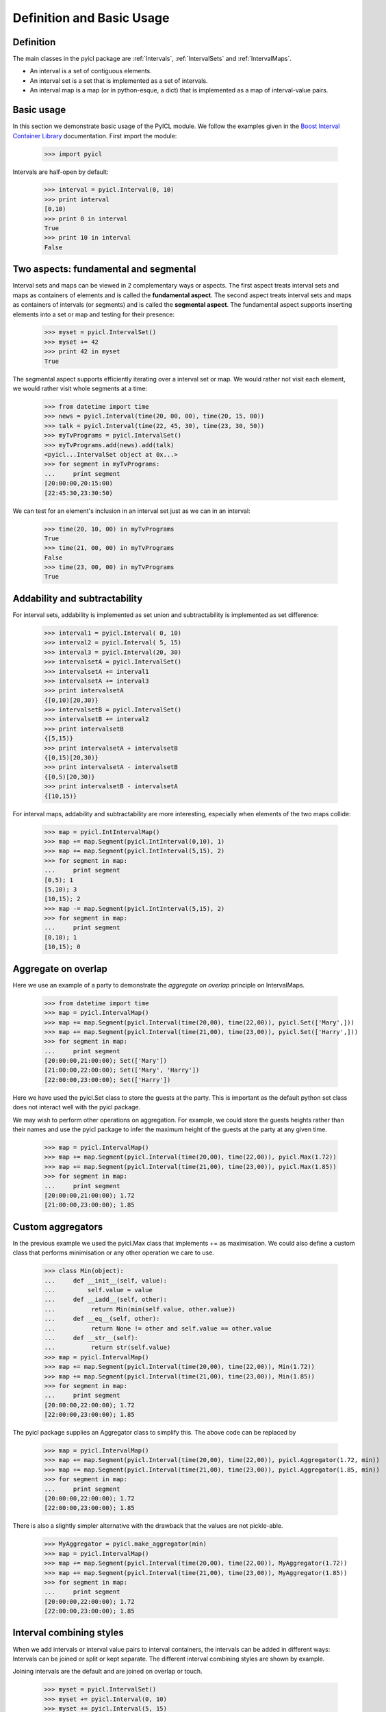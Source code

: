 ..
.. Copyright John Reid 2012
..
.. This is a reStructuredText document. If you are reading this in text format, it can be 
.. converted into a more readable format by using Docutils_ tools such as rst2html.
..

.. _Docutils: http://docutils.sourceforge.net/docs/user/tools.html



Definition and Basic Usage
==========================


Definition
----------

The main classes in the pyicl package are :ref:`Intervals`, :ref:`IntervalSets` and :ref:`IntervalMaps`.

- An interval is a set of contiguous elements. 
- An interval set is a set that is implemented as a set of intervals.
- An interval map is a map (or in python-esque, a dict) that is implemented as a
  map of interval-value pairs. 




Basic usage
-----------

In this section we demonstrate basic usage of the PyICL module. We follow the examples given
in the `Boost Interval Container Library`__ documentation. First import the module:

__ http://www.boost.org/libs/icl/doc/html

    >>> import pyicl

Intervals are half-open by default:
    
    >>> interval = pyicl.Interval(0, 10)
    >>> print interval
    [0,10)
    >>> print 0 in interval
    True
    >>> print 10 in interval
    False





Two aspects: fundamental and segmental
--------------------------------------

Interval sets and maps can be viewed in 2 complementary ways or aspects. The first aspect treats
interval sets and maps as containers of elements and is called the **fundamental aspect**. The second
aspect treats interval sets and maps as containers of intervals (or segments) and is called the
**segmental aspect**. The fundamental aspect supports inserting elements into a set or map and testing
for their presence:

    >>> myset = pyicl.IntervalSet()
    >>> myset += 42
    >>> print 42 in myset
    True


The segmental aspect supports efficiently iterating over a interval set or map. We would
rather not visit each element, we would rather visit whole segments at a time:

	>>> from datetime import time
	>>> news = pyicl.Interval(time(20, 00, 00), time(20, 15, 00))
	>>> talk = pyicl.Interval(time(22, 45, 30), time(23, 30, 50))
	>>> myTvPrograms = pyicl.IntervalSet()
	>>> myTvPrograms.add(news).add(talk)
	<pyicl...IntervalSet object at 0x...>
	>>> for segment in myTvPrograms:
	...     print segment
	[20:00:00,20:15:00)
	[22:45:30,23:30:50)


We can test for an element's inclusion in an interval set just as we can in an interval:

	>>> time(20, 10, 00) in myTvPrograms
	True
	>>> time(21, 00, 00) in myTvPrograms
	False
	>>> time(23, 00, 00) in myTvPrograms
	True



Addability and subtractability
------------------------------

For interval sets, addability is implemented as set union and subtractability is
implemented as set difference:

    >>> interval1 = pyicl.Interval( 0, 10)
    >>> interval2 = pyicl.Interval( 5, 15)
    >>> interval3 = pyicl.Interval(20, 30)
    >>> intervalsetA = pyicl.IntervalSet()
    >>> intervalsetA += interval1
    >>> intervalsetA += interval3
    >>> print intervalsetA
    {[0,10)[20,30)}
    >>> intervalsetB = pyicl.IntervalSet()
    >>> intervalsetB += interval2
    >>> print intervalsetB
    {[5,15)}
    >>> print intervalsetA + intervalsetB
    {[0,15)[20,30)}
    >>> print intervalsetA - intervalsetB
    {[0,5)[20,30)}
    >>> print intervalsetB - intervalsetA
    {[10,15)}


For interval maps, addability and subtractability are more interesting, especially
when elements of the two maps collide:

    >>> map = pyicl.IntIntervalMap()
    >>> map += map.Segment(pyicl.IntInterval(0,10), 1)
    >>> map += map.Segment(pyicl.IntInterval(5,15), 2)
    >>> for segment in map:
    ...     print segment
    [0,5); 1
    [5,10); 3
    [10,15); 2
    >>> map -= map.Segment(pyicl.IntInterval(5,15), 2)
    >>> for segment in map:
    ...     print segment
    [0,10); 1
    [10,15); 0
    




Aggregate on overlap
--------------------

Here we use an example of a party to demonstrate the *aggregate on overlap* principle on IntervalMaps.

    >>> from datetime import time
    >>> map = pyicl.IntervalMap()
    >>> map += map.Segment(pyicl.Interval(time(20,00), time(22,00)), pyicl.Set(['Mary',]))
    >>> map += map.Segment(pyicl.Interval(time(21,00), time(23,00)), pyicl.Set(['Harry',]))
    >>> for segment in map:
    ...     print segment
    [20:00:00,21:00:00); Set(['Mary'])
    [21:00:00,22:00:00); Set(['Mary', 'Harry'])
    [22:00:00,23:00:00); Set(['Harry'])



Here we have used the pyicl.Set class to store the guests at the party. This is important as the default
python set class does not interact well with the pyicl package.
 
We may wish to perform other operations on aggregation. For example, we could store the guests heights 
rather than their names and use the pyicl package to infer the maximum height of the guests at the party
at any given time. 

    >>> map = pyicl.IntervalMap()
    >>> map += map.Segment(pyicl.Interval(time(20,00), time(22,00)), pyicl.Max(1.72))
    >>> map += map.Segment(pyicl.Interval(time(21,00), time(23,00)), pyicl.Max(1.85))
    >>> for segment in map:
    ...     print segment
    [20:00:00,21:00:00); 1.72
    [21:00:00,23:00:00); 1.85




Custom aggregators
------------------

In the previous example we used the pyicl.Max class that implements += as maximisation. We could also define a
custom class that performs minimisation or any other operation we care to use.

    >>> class Min(object):
    ...     def __init__(self, value):
    ...         self.value = value
    ...     def __iadd__(self, other):
    ...          return Min(min(self.value, other.value))
    ...     def __eq__(self, other):
    ...          return None != other and self.value == other.value
    ...     def __str__(self):
    ...          return str(self.value)
    >>> map = pyicl.IntervalMap()
    >>> map += map.Segment(pyicl.Interval(time(20,00), time(22,00)), Min(1.72))
    >>> map += map.Segment(pyicl.Interval(time(21,00), time(23,00)), Min(1.85))
    >>> for segment in map:
    ...     print segment
    [20:00:00,22:00:00); 1.72
    [22:00:00,23:00:00); 1.85


The pyicl package supplies an Aggregator class to simplify this. The above code can be replaced by

    >>> map = pyicl.IntervalMap()
    >>> map += map.Segment(pyicl.Interval(time(20,00), time(22,00)), pyicl.Aggregator(1.72, min))
    >>> map += map.Segment(pyicl.Interval(time(21,00), time(23,00)), pyicl.Aggregator(1.85, min))
    >>> for segment in map:
    ...     print segment
    [20:00:00,22:00:00); 1.72
    [22:00:00,23:00:00); 1.85


There is also a slightly simpler alternative with the drawback that the values are not pickle-able.

    >>> MyAggregator = pyicl.make_aggregator(min)
    >>> map = pyicl.IntervalMap()
    >>> map += map.Segment(pyicl.Interval(time(20,00), time(22,00)), MyAggregator(1.72))
    >>> map += map.Segment(pyicl.Interval(time(21,00), time(23,00)), MyAggregator(1.85))
    >>> for segment in map:
    ...     print segment
    [20:00:00,22:00:00); 1.72
    [22:00:00,23:00:00); 1.85



Interval combining styles
-------------------------


When we add intervals or interval value pairs to interval containers, the intervals can be added 
in different ways: Intervals can be joined or split or kept separate. The different interval 
combining styles are shown by example.

Joining intervals are the default and are joined on overlap or touch.

    >>> myset = pyicl.IntervalSet()
    >>> myset += pyicl.Interval(0, 10)
    >>> myset += pyicl.Interval(5, 15)
    >>> for interval in myset:
    ...     print interval
    [0,15)
    

Splitting intervals are are split on overlap.
All interval borders are preserved.

    >>> myset = pyicl.SplitIntervalSet()
    >>> myset += pyicl.Interval(0, 10)
    >>> myset += pyicl.Interval(5, 15)
    >>> for interval in myset:
    ...     print interval
    [0,5)
    [5,10)
    [10,15)
    

Separating intervals are joined on overlap, not on touch.

    >>> myset = pyicl.SeparateIntervalSet()
    >>> myset += pyicl.Interval(0, 10)
    >>> myset += pyicl.Interval(5, 15)
    >>> myset += pyicl.Interval(15, 20)
    >>> for interval in myset:
    ...     print interval
    [0,15)
    [15,20)
    
    